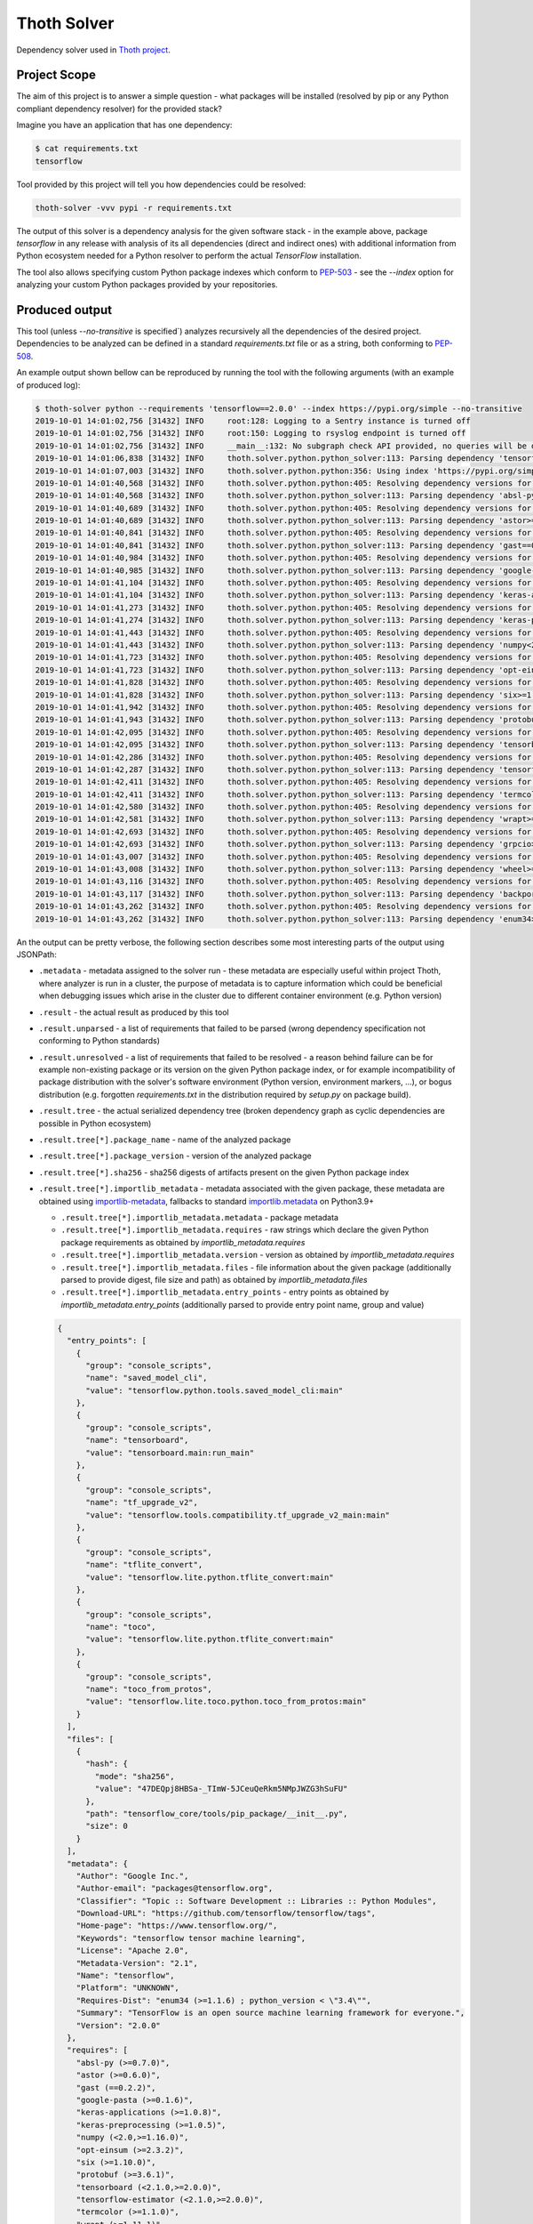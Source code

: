 Thoth Solver
------------

Dependency solver used in `Thoth project <https://thoth-station.ninja>`_.

Project Scope
=============

The aim of this project is to answer a simple question - what packages will be
installed (resolved by pip or any Python compliant dependency resolver) for the
provided stack?

Imagine you have an application that has one dependency:

.. code-block:: console

  $ cat requirements.txt
  tensorflow


Tool provided by this project will tell you how dependencies could be resolved:

.. code-block:: console

  thoth-solver -vvv pypi -r requirements.txt 

The output of this solver is a dependency analysis for the given software stack
- in the example above, package `tensorflow` in any release with analysis of
its all dependencies (direct and indirect ones) with additional information
from Python ecosystem needed for a Python resolver to perform the actual
`TensorFlow` installation.

The tool also allows specifying custom Python package indexes which conform to
`PEP-503 <https://www.python.org/dev/peps/pep-0503/>`_ - see the `--index`
option for analyzing your custom Python packages provided by your repositories.

Produced output
===============

This tool (unless `--no-transitive` is specified`) analyzes recursively all the
dependencies of the desired project. Dependencies to be analyzed can be defined
in a standard `requirements.txt` file or as a string, both conforming to `PEP-508
<https://www.python.org/dev/peps/pep-0508>`_.

An example output shown bellow can be reproduced by running the tool with the following
arguments (with an example of produced log):

.. code-block:: console

  $ thoth-solver python --requirements 'tensorflow==2.0.0' --index https://pypi.org/simple --no-transitive
  2019-10-01 14:01:02,756 [31432] INFO     root:128: Logging to a Sentry instance is turned off
  2019-10-01 14:01:02,756 [31432] INFO     root:150: Logging to rsyslog endpoint is turned off
  2019-10-01 14:01:02,756 [31432] INFO     __main__:132: No subgraph check API provided, no queries will be done for dependency subgraphs that should be avoided
  2019-10-01 14:01:06,838 [31432] INFO     thoth.solver.python.python_solver:113: Parsing dependency 'tensorflow==2.0.0'
  2019-10-01 14:01:07,003 [31432] INFO     thoth.solver.python.python:356: Using index 'https://pypi.org/simple' to discover package 'tensorflow' in version '2.0.0'
  2019-10-01 14:01:40,568 [31432] INFO     thoth.solver.python.python:405: Resolving dependency versions for 'absl-py' with range '>=0.7.0' from 'https://pypi.org/simple'
  2019-10-01 14:01:40,568 [31432] INFO     thoth.solver.python.python_solver:113: Parsing dependency 'absl-py>=0.7.0'
  2019-10-01 14:01:40,689 [31432] INFO     thoth.solver.python.python:405: Resolving dependency versions for 'astor' with range '>=0.6.0' from 'https://pypi.org/simple'
  2019-10-01 14:01:40,689 [31432] INFO     thoth.solver.python.python_solver:113: Parsing dependency 'astor>=0.6.0'
  2019-10-01 14:01:40,841 [31432] INFO     thoth.solver.python.python:405: Resolving dependency versions for 'gast' with range '==0.2.2' from 'https://pypi.org/simple'
  2019-10-01 14:01:40,841 [31432] INFO     thoth.solver.python.python_solver:113: Parsing dependency 'gast==0.2.2'
  2019-10-01 14:01:40,984 [31432] INFO     thoth.solver.python.python:405: Resolving dependency versions for 'google-pasta' with range '>=0.1.6' from 'https://pypi.org/simple'
  2019-10-01 14:01:40,985 [31432] INFO     thoth.solver.python.python_solver:113: Parsing dependency 'google-pasta>=0.1.6'
  2019-10-01 14:01:41,104 [31432] INFO     thoth.solver.python.python:405: Resolving dependency versions for 'keras-applications' with range '>=1.0.8' from 'https://pypi.org/simple'
  2019-10-01 14:01:41,104 [31432] INFO     thoth.solver.python.python_solver:113: Parsing dependency 'keras-applications>=1.0.8'
  2019-10-01 14:01:41,273 [31432] INFO     thoth.solver.python.python:405: Resolving dependency versions for 'keras-preprocessing' with range '>=1.0.5' from 'https://pypi.org/simple'
  2019-10-01 14:01:41,274 [31432] INFO     thoth.solver.python.python_solver:113: Parsing dependency 'keras-preprocessing>=1.0.5'
  2019-10-01 14:01:41,443 [31432] INFO     thoth.solver.python.python:405: Resolving dependency versions for 'numpy' with range '<2.0,>=1.16.0' from 'https://pypi.org/simple'
  2019-10-01 14:01:41,443 [31432] INFO     thoth.solver.python.python_solver:113: Parsing dependency 'numpy<2.0,>=1.16.0'
  2019-10-01 14:01:41,723 [31432] INFO     thoth.solver.python.python:405: Resolving dependency versions for 'opt-einsum' with range '>=2.3.2' from 'https://pypi.org/simple'
  2019-10-01 14:01:41,723 [31432] INFO     thoth.solver.python.python_solver:113: Parsing dependency 'opt-einsum>=2.3.2'
  2019-10-01 14:01:41,828 [31432] INFO     thoth.solver.python.python:405: Resolving dependency versions for 'six' with range '>=1.10.0' from 'https://pypi.org/simple'
  2019-10-01 14:01:41,828 [31432] INFO     thoth.solver.python.python_solver:113: Parsing dependency 'six>=1.10.0'
  2019-10-01 14:01:41,942 [31432] INFO     thoth.solver.python.python:405: Resolving dependency versions for 'protobuf' with range '>=3.6.1' from 'https://pypi.org/simple'
  2019-10-01 14:01:41,943 [31432] INFO     thoth.solver.python.python_solver:113: Parsing dependency 'protobuf>=3.6.1'
  2019-10-01 14:01:42,095 [31432] INFO     thoth.solver.python.python:405: Resolving dependency versions for 'tensorboard' with range '<2.1.0,>=2.0.0' from 'https://pypi.org/simple'
  2019-10-01 14:01:42,095 [31432] INFO     thoth.solver.python.python_solver:113: Parsing dependency 'tensorboard<2.1.0,>=2.0.0'
  2019-10-01 14:01:42,286 [31432] INFO     thoth.solver.python.python:405: Resolving dependency versions for 'tensorflow-estimator' with range '<2.1.0,>=2.0.0' from 'https://pypi.org/simple'
  2019-10-01 14:01:42,287 [31432] INFO     thoth.solver.python.python_solver:113: Parsing dependency 'tensorflow-estimator<2.1.0,>=2.0.0'
  2019-10-01 14:01:42,411 [31432] INFO     thoth.solver.python.python:405: Resolving dependency versions for 'termcolor' with range '>=1.1.0' from 'https://pypi.org/simple'
  2019-10-01 14:01:42,411 [31432] INFO     thoth.solver.python.python_solver:113: Parsing dependency 'termcolor>=1.1.0'
  2019-10-01 14:01:42,580 [31432] INFO     thoth.solver.python.python:405: Resolving dependency versions for 'wrapt' with range '>=1.11.1' from 'https://pypi.org/simple'
  2019-10-01 14:01:42,581 [31432] INFO     thoth.solver.python.python_solver:113: Parsing dependency 'wrapt>=1.11.1'
  2019-10-01 14:01:42,693 [31432] INFO     thoth.solver.python.python:405: Resolving dependency versions for 'grpcio' with range '>=1.8.6' from 'https://pypi.org/simple'
  2019-10-01 14:01:42,693 [31432] INFO     thoth.solver.python.python_solver:113: Parsing dependency 'grpcio>=1.8.6'
  2019-10-01 14:01:43,007 [31432] INFO     thoth.solver.python.python:405: Resolving dependency versions for 'wheel' with range '>=0.26' from 'https://pypi.org/simple'
  2019-10-01 14:01:43,008 [31432] INFO     thoth.solver.python.python_solver:113: Parsing dependency 'wheel>=0.26'
  2019-10-01 14:01:43,116 [31432] INFO     thoth.solver.python.python:405: Resolving dependency versions for 'backports-weakref' with range '>=1.0rc1' from 'https://pypi.org/simple'
  2019-10-01 14:01:43,117 [31432] INFO     thoth.solver.python.python_solver:113: Parsing dependency 'backports-weakref>=1.0rc1'
  2019-10-01 14:01:43,262 [31432] INFO     thoth.solver.python.python:405: Resolving dependency versions for 'enum34' with range '>=1.1.6' from 'https://pypi.org/simple'
  2019-10-01 14:01:43,262 [31432] INFO     thoth.solver.python.python_solver:113: Parsing dependency 'enum34>=1.1.6'

An the output can be pretty verbose, the following section describes some most
interesting parts of the output using JSONPath:

* ``.metadata`` - metadata assigned to the solver run - these metadata are especially useful within project Thoth, where analyzer is run in a cluster, the purpose of metadata is to capture information which could be beneficial when debugging issues which arise in the cluster due to different container environment (e.g. Python version)
* ``.result`` - the actual result as produced by this tool
* ``.result.unparsed`` - a list of requirements that failed to be parsed (wrong dependency specification not conforming to Python standards)
* ``.result.unresolved`` - a list of requirements that failed to be resolved - a reason behind failure can be for example non-existing package or its version on the given Python package index, or for example incompatibility of package distribution with the solver's software environment (Python version, environment markers, ...), or bogus distribution (e.g. forgotten `requirements.txt` in the distribution required by `setup.py` on package build).
* ``.result.tree`` - the actual serialized dependency tree (broken dependency graph as cyclic dependencies are possible in Python ecosystem)
* ``.result.tree[*].package_name`` - name of the analyzed package
* ``.result.tree[*].package_version`` - version of the analyzed package
* ``.result.tree[*].sha256`` - sha256 digests of artifacts present on the given Python package index
* ``.result.tree[*].importlib_metadata`` - metadata associated with the given package, these metadata are obtained using `importlib-metadata <https://pypi.org/project/importlib-metadata/>`_, fallbacks to standard `importlib.metadata <https://docs.python.org/3.9/library/importlib.metadata.html>`_ on Python3.9+

  * ``.result.tree[*].importlib_metadata.metadata`` - package metadata
  * ``.result.tree[*].importlib_metadata.requires`` - raw strings which declare the given Python package requirements as obtained by `importlib_metadata.requires`
  * ``.result.tree[*].importlib_metadata.version`` - version as obtained by `importlib_metadata.requires`
  * ``.result.tree[*].importlib_metadata.files`` - file information about the given package (additionally parsed to provide digest, file size and path) as obtained by `importlib_metadata.files`
  * ``.result.tree[*].importlib_metadata.entry_points`` - entry points as obtained by `importlib_metadata.entry_points` (additionally parsed to provide entry point name, group and value)

  .. code-block:: json

    {
      "entry_points": [
        {
          "group": "console_scripts",
          "name": "saved_model_cli",
          "value": "tensorflow.python.tools.saved_model_cli:main"
        },
        {
          "group": "console_scripts",
          "name": "tensorboard",
          "value": "tensorboard.main:run_main"
        },
        {
          "group": "console_scripts",
          "name": "tf_upgrade_v2",
          "value": "tensorflow.tools.compatibility.tf_upgrade_v2_main:main"
        },
        {
          "group": "console_scripts",
          "name": "tflite_convert",
          "value": "tensorflow.lite.python.tflite_convert:main"
        },
        {
          "group": "console_scripts",
          "name": "toco",
          "value": "tensorflow.lite.python.tflite_convert:main"
        },
        {
          "group": "console_scripts",
          "name": "toco_from_protos",
          "value": "tensorflow.lite.toco.python.toco_from_protos:main"
        }
      ],
      "files": [
        {
          "hash": {
            "mode": "sha256",
            "value": "47DEQpj8HBSa-_TImW-5JCeuQeRkm5NMpJWZG3hSuFU"
          },
          "path": "tensorflow_core/tools/pip_package/__init__.py",
          "size": 0
        }
      ],
      "metadata": {
        "Author": "Google Inc.",
        "Author-email": "packages@tensorflow.org",
        "Classifier": "Topic :: Software Development :: Libraries :: Python Modules",
        "Download-URL": "https://github.com/tensorflow/tensorflow/tags",
        "Home-page": "https://www.tensorflow.org/",
        "Keywords": "tensorflow tensor machine learning",
        "License": "Apache 2.0",
        "Metadata-Version": "2.1",
        "Name": "tensorflow",
        "Platform": "UNKNOWN",
        "Requires-Dist": "enum34 (>=1.1.6) ; python_version < \"3.4\"",
        "Summary": "TensorFlow is an open source machine learning framework for everyone.",
        "Version": "2.0.0"
      },
      "requires": [
        "absl-py (>=0.7.0)",
        "astor (>=0.6.0)",
        "gast (==0.2.2)",
        "google-pasta (>=0.1.6)",
        "keras-applications (>=1.0.8)",
        "keras-preprocessing (>=1.0.5)",
        "numpy (<2.0,>=1.16.0)",
        "opt-einsum (>=2.3.2)",
        "six (>=1.10.0)",
        "protobuf (>=3.6.1)",
        "tensorboard (<2.1.0,>=2.0.0)",
        "tensorflow-estimator (<2.1.0,>=2.0.0)",
        "termcolor (>=1.1.0)",
        "wrapt (>=1.11.1)",
        "grpcio (>=1.8.6)",
        "wheel (>=0.26)",
        "backports.weakref (>=1.0rc1) ; python_version < \"3.4\"",
        "enum34 (>=1.1.6) ; python_version < \"3.4\""
      ],
      "version": "2.0.0"
    }

  The example above shows data associated with `tensorflow==2.0.0`. The `files`
  section is intentionally snipped, the file digest is signed as described in
  `PEP-427 <https://www.python.org/dev/peps/pep-0427/#id16>`_.

* ``.result.tree[*].dependencies`` - a list of dependencies which can be resolved given requirements specification of the analyzed package
* ``.result.tree[*].dependencies[*].extras`` - name of extras signalizing the given package is part of extras as specified in `PEP-508 <https://www.python.org/dev/peps/pep-0508/#extras>`_
* ``.result.tree[*].dependencies[*].marker`` - a full specification of the environment marker as described in `PEP-508 <https://www.python.org/dev/peps/pep-0508/#environment-markers>`_
* ``.result.tree[*].dependencies[*].marker_evaluation_result`` - a boolean representing if the given marker evaluation was evaluated as `true` (the given environment accepts marker) or `false` (marker not accepted), a special value of `null` signalizes marker evaluation error (see `marker_evaluation_error` for more info)
* ``.result.tree[*].dependencies[*].marker_evaluation_error`` - a string capturing error information when marker evaluation failed in the run software environment, otherwise `null`
* ``.result.tree[*].dependencies[*].normalized_package_name`` - a string representing normalized package name as described in `PEP-503 <https://www.python.org/dev/peps/pep-0503/#normalized-names>`_
* ``.result.tree[*].dependencies[*].parsed_markers`` - a list of parsed markers (as parsed in the `packaging <https://github.com/pypa/packaging/>`_ triplet `variable`, `op`, `value`), respecting `and` or `or` structure to create the resulting marker
* ``.result.tree[*].dependencies[*].specifier`` - a version range specifier which was declared by package which depends on the given dependency conforming to `PEP-440 <https://www.python.org/dev/peps/pep-0440/>`_
* ``.result.tree[*].dependencies[*].resolved_versions`` - a list of versions which were resolved given the version range specifier and specified Python package indexes (passed `--index` option can specify multiple indexes which causes package discovery on each of them)

An example of a dependency entry (an entry from one of ``.result.tree[*].dependencies``:

.. code-block:: json

  {
    "extras": null,
    "marker": "python_version < \"3.4\"",
    "marker_evaluation_error": null,
    "marker_evaluation_result": false,
    "normalized_package_name": "backports-weakref",
    "package_name": "backports.weakref",
    "parsed_markers": [
      {
        "op": "<",
        "value": "3.4",
        "variable": "python_version"
      }
    ],
    "resolved_versions": [
      {
        "index": "https://pypi.org/simple",
        "versions": [
          "1.0rc1",
          "1.0.post1"
        ]
      }
    ],
    "specifier": ">=1.0rc1"
  }

Installation and Deployment
===========================

.. code-block:: console

  git clone git@github.com:thoth-station/solver.git thoth-solver
  cd thoth-solver
  PYTHONPATH='.' ./thoth-solver-cli --help


This project is also released on
`PyPI <https://pypi.org/project/thoth-solver>`_, so the latest release can be
installed via pip or `Pipenv <https://pipenv.readthedocs.io>`_:

.. code-block:: console

  pipenv install thoth-solver

Solver is run in `project Thoth <https://thoth-station.ninja>`_ to gather
information about package dependencies. You can find deployment templates in
the `openshift/` directory present in the root of `solver's Git repository
<https://github.com/thoth-station/solver>`_. The actual deployment is done
using Ansible playbooks available in the `Thoth's core repository
<https://github.com/thoth-station/core>`_.
